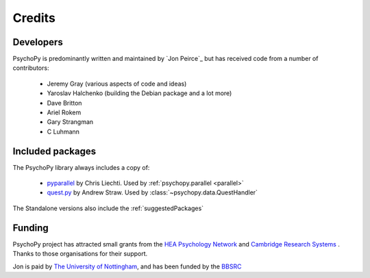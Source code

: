 
.. _credits:

Credits
=====================================

Developers
---------------
PsychoPy is predominantly written and maintained by `Jon Peirce`_ but has received code from a number of contributors:

    - Jeremy Gray (various aspects of code and ideas)
    - Yaroslav Halchenko (building the Debian package and a lot more)
    - Dave Britton
    - Ariel Rokem
    - Gary Strangman
    - C Luhmann

Included packages
-------------------

The PsychoPy library always includes a copy of:

    - `pyparallel <http://pyserial.sourceforge.net/pyparallel.html>`_ by Chris Liechti. Used by :ref:`psychopy.parallel <parallel>`
    - `quest.py <http://www.visionegg.org/Quest>`_ by Andrew Straw. Used by :class:`~psychopy.data.QuestHandler`

The Standalone versions also include the :ref:`suggestedPackages`

Funding
----------------

PsychoPy project has attracted small grants from the `HEA Psychology Network`_ and `Cambridge Research Systems`_ . Thanks to those organisations for their support.

Jon is paid by `The University of Nottingham`_, and has been funded by the `BBSRC`_

.. _The University of Nottingham: http://www.nottingham.ac.uk
.. _BBSRC:  http://www.bbsrc.ac.uk
.. _University of Nottingham: http://www.nottingham.ac.uk
.. _HEA Psychology Network: http://www.psychology.heacademy.ac.uk/s.php?p=256&db=104
.. _Cambridge Research Systems: http://www.crsltd.com/